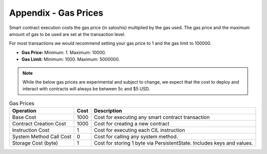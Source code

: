 ###############################
Appendix - Gas Prices
###############################

Smart contract execution costs the gas price (in satoshis) multiplied by the gas used. The gas price and the maximum amount of gas to be used are set at the transaction level.

For most transactions we would recommend setting your gas price to 1 and the gas limit to 100000.

* **Gas Price:** Minimum: 1. Maximum: 10000.
* **Gas Limit:** Minimum: 1000. Maximum: 5000000.

.. note::
  While the below gas prices are experimental and subject to change, we expect that the cost to deploy and interact with contracts will always be between 5c and $5 USD.

.. csv-table:: Gas Prices
  :header: "Operation", "Cost", "Description"

  Base Cost, 1000, Cost for executing any smart contract transaction
  Contract Creation Cost, 1000, Cost for creating a new contract
  Instruction Cost, 1, Cost for executing each CIL instruction
  System Method Call Cost, 0, Cost for calling any system method.
  Storage Cost (byte), 1, Cost for storing 1 byte via PersistentState. Includes keys and values.
